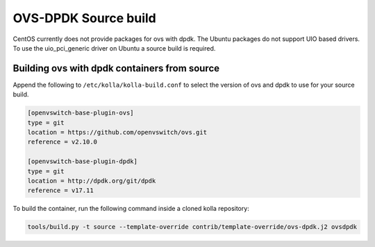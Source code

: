 OVS-DPDK Source build
=====================

CentOS currently does not provide packages for ovs with dpdk.
The Ubuntu packages do not support UIO based drivers.
To use the uio_pci_generic driver on Ubuntu a source build is required.

Building ovs with dpdk containers from source
---------------------------------------------

Append the following to ``/etc/kolla/kolla-build.conf`` to select the version
of ovs and dpdk to use for your source build.

.. code-block:: console

   [openvswitch-base-plugin-ovs]
   type = git
   location = https://github.com/openvswitch/ovs.git
   reference = v2.10.0

   [openvswitch-base-plugin-dpdk]
   type = git
   location = http://dpdk.org/git/dpdk
   reference = v17.11


To build the container, run the following command inside a cloned kolla
repository:

.. code-block:: console

   tools/build.py -t source --template-override contrib/template-override/ovs-dpdk.j2 ovsdpdk

